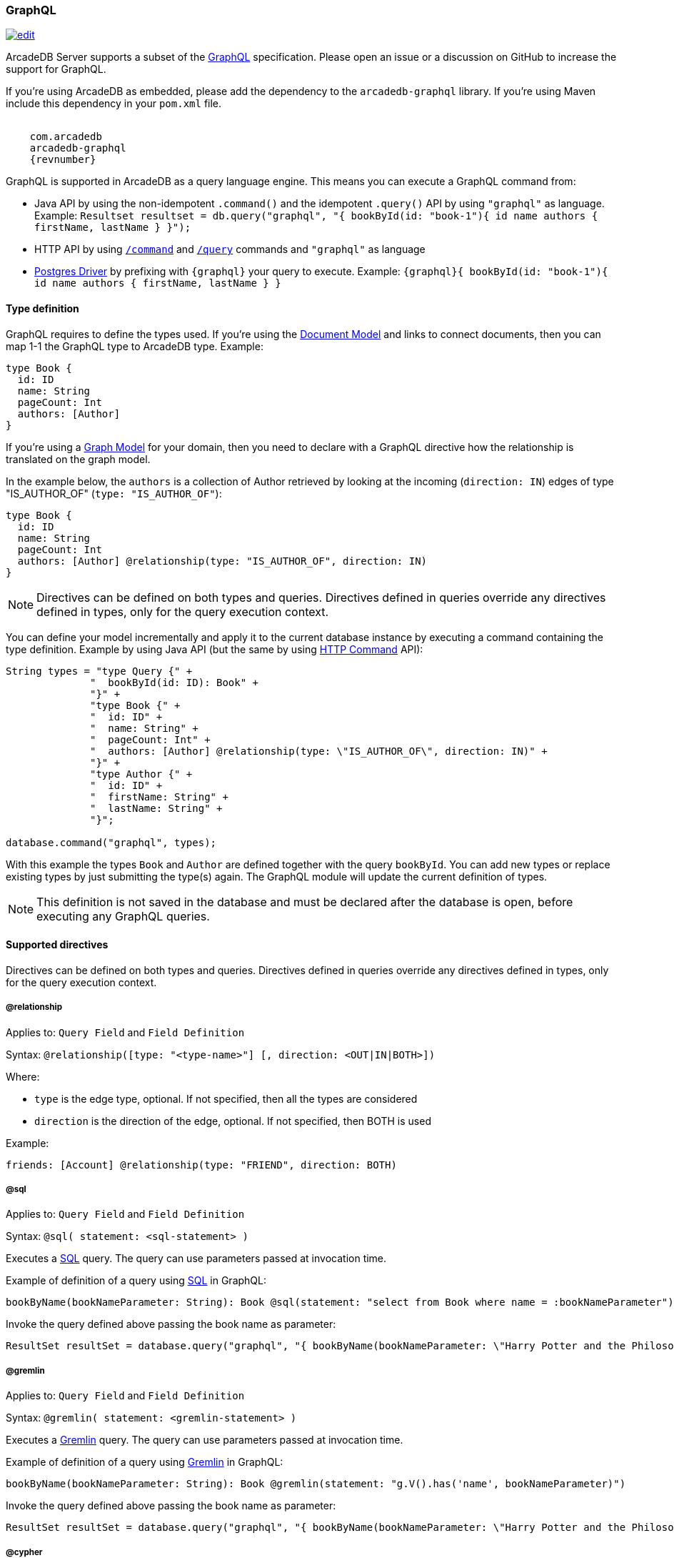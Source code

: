 [[GraphQL]]
=== GraphQL

image:../images/edit.png[link="https://github.com/ArcadeData/arcadedb-docs/blob/main/src/main/asciidoc/api/graphql.adoc" float=right]

ArcadeDB Server supports a subset of the https://graphql.org/[GraphQL] specification.
Please open an issue or a discussion on GitHub to increase the support for GraphQL.

If you're using ArcadeDB as embedded, please add the dependency to the `arcadedb-graphql` library.
If you're using Maven include this dependency in your `pom.xml` file.

[source,xml, subs="attributes"]
----
<dependency>
    <groupId>com.arcadedb</groupId>
    <artifactId>arcadedb-graphql</artifactId>
    <version>{revnumber}</version>
</dependency>
----

GraphQL is supported in ArcadeDB as a query language engine.
This means you can execute a GraphQL command from:

- Java API by using the non-idempotent `.command()` and the idempotent `.query()` API by using `"graphql"` as language.
Example: `Resultset resultset = db.query("graphql", "{ bookById(id: "book-1"){ id name authors { firstName, lastName } }");`
- HTTP API by using <<HTTP-Command,`/command`>> and <<HTTP-ExecuteQuery,`/query`>> commands and `"graphql"` as language
- <<Postgres-Driver,Postgres Driver>> by prefixing with `{graphql}` your query to execute.
Example: `{graphql}{ bookById(id: "book-1"){ id name authors { firstName, lastName } }`

[discrete]
==== Type definition

GraphQL requires to define the types used.
If you're using the <<Document-Model,Document Model>> and links to connect documents, then you can map 1-1 the GraphQL type to ArcadeDB type.
Example:

[source,graphql]
----
type Book {
  id: ID
  name: String
  pageCount: Int
  authors: [Author]
}
----

If you're using a <<Graph-Model,Graph Model>> for your domain, then you need to declare with a GraphQL directive how the relationship is translated on the graph model.

In the example below, the `authors` is a collection of Author retrieved by looking at the incoming (`direction: IN`) edges of type "IS_AUTHOR_OF" (`type: "IS_AUTHOR_OF"`):

[source,graphql]
----
type Book {
  id: ID
  name: String
  pageCount: Int
  authors: [Author] @relationship(type: "IS_AUTHOR_OF", direction: IN)
}
----

NOTE: Directives can be defined on both types and queries.
Directives defined in queries override any directives defined in types, only for the query execution context.

You can define your model incrementally and apply it to the current database instance by executing a command containing the type definition.
Example by using Java API (but the same by using <<HTTP-Command,HTTP Command>> API):

[source,java]
----
String types = "type Query {" +
              "  bookById(id: ID): Book" +
              "}" +
              "type Book {" +
              "  id: ID" +
              "  name: String" +
              "  pageCount: Int" +
              "  authors: [Author] @relationship(type: \"IS_AUTHOR_OF\", direction: IN)" +
              "}" +
              "type Author {" +
              "  id: ID" +
              "  firstName: String" +
              "  lastName: String" +
              "}";

database.command("graphql", types);
----

With this example the types `Book` and `Author` are defined together with the query `bookById`.
You can add new types or replace existing types by just submitting the type(s) again.
The GraphQL module will update the current definition of types.

NOTE: This definition is not saved in the database and must be declared after the database is open, before executing any GraphQL queries.

[discrete]
==== Supported directives

Directives can be defined on both types and queries.
Directives defined in queries override any directives defined in types, only for the query execution context.

[discrete]
===== @relationship

Applies to: `Query Field` and `Field Definition`

Syntax: `@relationship([type: "<type-name>"] [, direction: <OUT|IN|BOTH>])`

Where:

- `type` is the edge type, optional.
If not specified, then all the types are considered
- `direction` is the direction of the edge, optional.
If not specified, then BOTH is used

Example:

[source,graphql]
----
friends: [Account] @relationship(type: "FRIEND", direction: BOTH)
----

[discrete]
[[Graphql-sql]]
===== @sql

Applies to: `Query Field` and `Field Definition`

Syntax: `@sql( statement: <sql-statement> )`

Executes a <<SQL,SQL>> query.
The query can use parameters passed at invocation time.

Example of definition of a query using <<SQL,SQL>> in GraphQL:

[source,graphql]
----
bookByName(bookNameParameter: String): Book @sql(statement: "select from Book where name = :bookNameParameter")
----

Invoke the query defined above passing the book name as parameter:

[source,java]
----
ResultSet resultSet = database.query("graphql", "{ bookByName(bookNameParameter: \"Harry Potter and the Philosopher's Stone\")}"));
----

[discrete]
===== @gremlin

Applies to: `Query Field` and `Field Definition`

Syntax: `@gremlin( statement: <gremlin-statement> )`

Executes a <<Gremlin-API,Gremlin>> query.
The query can use parameters passed at invocation time.

Example of definition of a query using <<Gremlin-API,Gremlin>> in GraphQL:

[source,graphql]
----
bookByName(bookNameParameter: String): Book @gremlin(statement: "g.V().has('name', bookNameParameter)")
----

Invoke the query defined above passing the book name as parameter:

[source,java]
----
ResultSet resultSet = database.query("graphql", "{ bookByName(bookNameParameter: \"Harry Potter and the Philosopher's Stone\")}"));
----

[discrete]
===== @cypher

Applies to: `Query Field` and `Field Definition`

Syntax: `@cypher( statement: <cypher-statement> )`

Executes a <<Open-Cypher,Cypher>> query.
The query can use parameters passed at invocation time.

Example of definition of a query using <<Open-Cypher,Cypher>> in GraphQL:

[source,graphql]
----
bookByName(bookNameParameter: String): Book @cypher(statement: "MATCH (b:Book {name: $bookNameParameter}) RETURN b")
----

Invoke the query defined above passing the book name as parameter:

[source,java]
----
ResultSet resultSet = database.query("graphql", "{ bookByName(bookNameParameter: \"Harry Potter and the Philosopher's Stone\")}"));
----

[discrete]
===== @rid

Applies to: `Query Field` and `Field Definition`

Syntax: `@rid`

Mark the field as the record identity or <<RID>>.

Example:

[source,graphql]
----
{ bookById(id: "book-1")
  {
    rid @rid
    id
    name
    authors {
      firstName
      lastName
    }
  }
}
----


